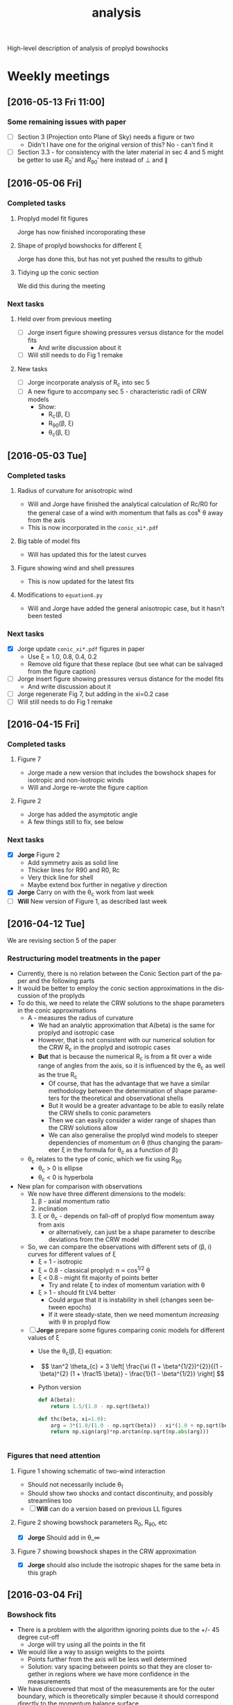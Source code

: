 #+property: board-name    Proplyd bowshocks
#+property: board-id      52091a8e59aa475c0d005603
#+property: DONE nil
#+property: TODO 52091a902f8f2d7c7e009182
High-level description of analysis of proplyd bowshocks

* Weekly meetings


** [2016-05-13 Fri 11:00]

*** Some remaining issues with paper
+ [ ] Section 3 (Projection onto Plane of Sky) needs a figure or two
  + Didn't I have one for the original version of this? No - can't find it
+ [ ] Section 3.3 - for consistency with the later material in sec 4 and 5 might be getter to use \(R_{0}'\) and \(R_{90}'\) here instead of \perp and \parallel

** [2016-05-06 Fri]

*** Completed tasks

**** Proplyd model fit figures
Jorge has now finished incoroporating these

**** Shape of proplyd bowshocks for different \xi
Jorge has done this, but has not yet pushed the results to github

**** Tidying up the conic section
We did this during the meeting

*** Next tasks

**** Held over from previous meeting
+ [ ] Jorge insert figure showing pressures versus distance for the model fits
  + And write discussion about it
+ [ ] Will still needs to do Fig 1 remake
**** New tasks 
+ [ ] Jorge incorporate analysis of R_c into sec 5
+ [ ] A new figure to accompany sec 5 - characteristic radii of CRW models
  + Show:
    + R_c(\beta, \xi)
    + R_90(\beta, \xi)
    + \theta_c(\beta, \xi)

** [2016-05-03 Tue]

*** Completed tasks

**** Radius of curvature for anisotropic wind
+ Will and Jorge have finished the analytical calculation of Rc/R0 for the general case of a wind with momentum that falls as cos^k \theta away from the axis
+ This is now incorporated in the =conic_xi*.pdf=


**** Big table of model fits
+ Will has updated this for the latest curves

**** Figure showing wind and shell pressures
+ This is now updated for the latest fits

**** Modifications to =equation6.py= 
+ Will and Jorge have added the general anisotropic case, but it hasn't been tested

*** Next tasks
+ [X] Jorge update =conic_xi*.pdf= figures in paper
  + Use \xi = 1.0, 0.8, 0.4, 0.2
  + Remove old figure that these replace (but see what can be salvaged from the figure caption)
+ [ ] Jorge insert figure showing pressures versus distance for the model fits
  + And write discussion about it
+ [-] Jorge regenerate Fig 7, but adding in the xi=0.2 case
+ [ ] Will still needs to do Fig 1 remake

** [2016-04-15 Fri]

*** Completed tasks

**** Figure 7
+ Jorge made a new version that includes the bowshock shapes for isotropic and non-isotropic winds
+ Will and Jorge re-wrote the figure caption

**** Figure 2
+ Jorge has added the asymptotic angle
+ A few things still to fix, see below

*** Next tasks

+ [X] *Jorge* Figure 2
  + Add symmetry axis as solid line
  + Thicker lines for R90 and R0, Rc
  + Very thick line for shell
  + Maybe extend box further in negative /y/ direction
+ [X] *Jorge*  Carry on with the \theta_c work from last week
+ [ ] *Will* New version of Figure 1, as described last week


** [2016-04-12 Tue]
We are revising section 5 of the paper
*** Restructuring model treatments in the paper
+ Currently, there is no relation between the Conic Section part of the paper and the following parts
+ It would be better to employ the conic section approximations in the discussion of the proplyds
+ To do this, we need to relate the CRW solutions to the shape parameters in the conic approximations
  + A - measures the radius of curvature
    + We had an analytic approximation that A(beta) is the same for proplyd and isotropic case
    + However, that is not consistent with our numerical solution for the CRW R_c in the proplyd and isotropic cases
    + *But* that is because the numerical R_c is from a fit over a wide range of angles from the axis, so it is influenced by the \theta_c as well as the true R_c
      + Of course, that has the advantage that we have a similar methodology between the determination of shape parameters for the theoretical and observational shells
      + But it would be a greater advantage to be able to easily relate the CRW shells to conic parameters
      + Then we can easily consider a wider range of shapes than the CRW solutions allow
      + We can also generalise the proplyd wind models to steeper dependencies of momentum on \theta (thus changing the parameter \xi in the formula for \theta_c as a function of \beta)
  + \theta_c relates to the type of conic, which we fix using R_90
    + \theta_c > 0 is ellipse
    + \theta_c < 0 is hyperbola
+ New plan for comparison with observations
  + We now have three different dimensions to the models:
    1. \beta - axial momentum ratio
    2. inclination
    3. \xi or \theta_c - depends on fall-off of proplyd flow momentum away from axis
       - or alternatively, can just be a shape parameter to describe deviations from the CRW model
  + So, we can compare the observations with different sets of (\beta, i) curves for different values of \xi
    + \xi = 1 - isotropic
    + \xi = 0.8 - classical proplyd: n \propto cos^{1/2} \theta
    + \xi < 0.8 - might fit majority of points better
      + Try and relate \xi to index of momentum variation with \theta
    + \xi > 1 - should fit LV4 better
      + Could argue that it is instability in shell (changes seen between epochs)
      + If it were steady-state, then we need momentum /increasing/ with \theta in proplyd flow
  + [ ] *Jorge* prepare some figures comparing conic models for different values of \xi
    + Use the \theta_c(\beta, \xi) equation:
    + \[ \tan^2 \theta_{c} = 3 \left[ \frac{\xi (1 + \beta^{1/2})^{2}}{(1 - \beta)^{2} (1 + \frac15 \beta)}  - \frac{1}{1 - \beta^{1/2}} \right] \]
    + Python version
      #+BEGIN_SRC python
        def A(beta):
            return 1.5/(1.0 - np.sqrt(beta))

        def thc(beta, xi=1.0):
            arg = 3*(1.0/(1.0 - np.sqrt(beta)) - xi*(1.0 + np.sqrt(beta))**2/(1.0 - xi*beta)**2/(1 + 0.2*xi*beta))
            return np.sign(arg)*np.arctan(np.sqrt(np.abs(arg)))


      #+END_SRC
*** Figures that need attention
**** Figure 1 showing schematic of two-wind interaction
+ Should not necessarily include \theta_1
+ Should show two shocks and contact discontinuity, and possibly streamlines too
+ [ ] *Will* can do a version based on previous LL figures
**** Figure 2 showing bowshock parameters R_0, R_90, etc
+ [X] *Jorge* Should add in \theta_\infty

**** Figure 7 showing bowshock shapes in the CRW approximation
+ [X] *Jorge* should also include the isotropic shapes for the same beta in this graph
** [2016-03-04 Fri]

*** Bowshock fits
+ There is a problem with the algorithm ignoring points due to the +/- 45 degree cut-off
  + Jorge will try using all the points in the fit
+ We would like a way to assign weights to the points
  + Points further from the axis will be less well determined
  + Solution: vary spacing between points so that they are closer together in regions where we have more confidence in the measurements
+ We have discovered that most of the measurements are for the outer boundary, which is theoretically simpler because it should correspond directly to the momentum balance surface
+ Will has found better images, which are astrometrically aligned
  + This allows us to see which shocks are stationary and which are moving
  + LV1 shock is clearly non-stationary (but we are not using it anyway)
  + LV2b is stationary with respect to the proplyd, but the proplyd is moving!
  + LV4 seems to have sharpened up, especially in the wings, and the ings have opened slightly.  But it seems stable on the axis
+ There is a new image from 2015, which we should look at
  + Will needs to do the drizzling and astrometric alignment
+ Jorge should stop working on the fits until all the images are sorted out
+ Jorge will revise the entire article to check which sections still need more attention

* Empirical material to include in Paper 1

** TODO New method of measuring the uncertainty in the bow shock R_0 and R_c measurements  
+ Do further fits, but each time removing one point from the points that are fitted
  + Remove each point in turn
  + Or perhaps take random samples of 50% of the points, which might be better if there are a lot of points
+ This will give an envelope in (R_0/D, R_c/R_0) space
+ We could then show that directly, or fit an ellipse to the convex hull, or something ...
** Notes on individual shocks

*** LV3 
+ Very thin shell
+ Very faint in [O III]
+ NE portion of bow is measured in continuum image since it is not visible in [O III]
*** LV2
+ Shell is very thick
+ Comprises overlapping filaments
+ I have taken the outermost envelope for the shape
+ The innermost two filaments, including one that bridges towards the LV2b shell, both seem to be moving S towards the main shell
+ There is a microjet pointing to the SE, but that does not seem to be interacting with the other features
*** LV2b
+ Some evidence that both proplyd and shock are moving south at about 10 km/s (1 pixel in 10 years)
+ But shell is stationary in frame of proplyd
+ The one I measure is the inner front-facing shell,
+ But there is also a partial shell outside that, which seems to be the extension of some of the LV2 filaments, and at least part of this has a proper motion towards the NW
+ Finally, there is a thick clumpy shell between the flanks of LV2 and LV2b
*** LV1 and LV1b
+ Shells are complex and clearly moving so we do not include them
*** LV4 
+ Some evidence in change in morphology between epochs
+ *But* it can partially be explained by the wider filter of the ACS letting in more continuum, which causes the shell to be contaminated with PSF from th1C
+ Also, there may be a faint fast-moving feature crossing LV4, possibly related to the other shocks crossing around LV5
*** 177-341
+ SW side is possibly affected by neighbouring 173-341
+ Faint moving features are crossing the position of proplyd, but don't affect main shell
*** 180-331
+ Very asymmetric shock
+ May be binary Proplyd
  + Double-lobed structure in [O III], but looks smoother in lower ionization lines
  + Some evidence from F850LP image, which shows continuum excess (due to star?) in only one of the two lobes
+ Shock may continue to SE
  + But it is has high proper-motion feature superimposed so it is hard to say


** New aligned images
+ In =Dropbox/JorgeBowshocks/HST=
+ =fr505n-5007-align-rob_drz_sci.fits=
  + ACS ramp filter
+ =f502n-allpc-align-rob_drz_sci.fits=
  + WFPC2 PC mosaic
** Jorge's question [2016-02-12 Fri]
Relayed by Jane via Skype
#+BEGIN_QUOTE
Las leyendas de las figuras de los ajustes de los proplyds no coinciden con la información de la tabla que llené para el artículo. La cual según recuerdo, fueron las mediciones más actualizadas que hicimos. Revisando el archivo de donde saqué las mediciones, hay otras tablas donde sí coinciden los datos de la tabla con las leyendas de las figuras y no recuerdo bien cómo obtuvimos las últimas mediciones
#+END_QUOTE

* Bowshock shapes
:PROPERTIES:
:orgtrello-id: 52091ab8c54dfb63510021f0
:END:

+ Purely empirical analysis of the shapes gives three fundamental parameters:
  + Projected distance: \(D'\)
  + Projected stand-off radius: \(R_0'\)
  + Projected radius of curvature: \(R_{\mathrm{c}}'\)
+ For a given model of the two winds (e.g., inner proplyd + outer isotropic), then we theoretically calculate \((R_0' / D', R_{\mathrm{c}}' / R_0') \) as a function of \(\beta, i\) where \(\beta\) is the wind-wind momentum flux ratio and \(i\) is the inclination. 

* Wind-wind proplyd models
:PROPERTIES:
:orgtrello-id: 52091abaa4cb978f7300333b
:END: 
+ We can estimate \((\beta, i)\) independently from known data about the proplyd and the wind.
+ \[
  \beta = \frac{\dot{M}_{\mathrm{eff}} V_{\mathrm{p}}} {\dot{M}_{\mathrm{w}} V_{\mathrm{w}}}
  \]
+ Effective proplyd mass-loss rate: \( \dot{M}_{\mathrm{eff}}\ = 4\pi r_0^2 n_0 m c_0 \)
+ We also have ionization balance
+ \[
  \frac{S_{\star}}{4 \pi D^2} = \alpha_{\mathrm{B}} n_0^2 \omega r_0
  \]
+ This implies that \(\dot{M}_{\mathrm{eff}} \propto r_0^{3/2} D^{-1}\) and \(\beta\) will go the same way, since the terminal velocity of the proplyd wind is not expected to vary much.
+ Alternatively, we could use the measured values of \(r_0\) and \(n_0\).  



** Distribution of proplyd sizes
:PROPERTIES:
:ID:       8C1F7790-DD52-48CF-9086-7E96163F19DE
:END:
+ I am measuring sizes for the Ricci (2008) sample with D' < 60 arcsec

*** Mis-classified objects
+ 168-235 :: high proper motion so clearly a jet knot
+ 187-314 :: has a star but no sign of proplyd: possibly has a jet knot or a binary companion
+ 160-253 :: from the proper motion looks like a complex jet knot that is going past a star
*** Objects with no obvious proplyd-morphology in H\alpha
+ 166-406 :: looks like proplyd from PC [O I] and [S II] images
  + present in Ricci catalog
+ 174-400 :: exactly the same as 166-406
  + *absent* from Ricci catalog
  + these two may be neutral proplyds


*** Obvious proplyds missing from Ricci catalog
+ 170-400 :: circular bright rim with dark disk inside
  + right on top of one of the HH529 shocks, which is why it might have been missed
+ 168-404 :: elliptical bright object - clearly not a point source - with bright star inside
+ 182-316 :: small proplyd with faint but well-defined tail
+ 181-401 :: a very faint tail, but definitely there
+ 153-321 :: looks most convincing in the Bally image
+ 171-334 :: has a bright star that makes the proplyd very hard to see.  Only obvious in [O III] PC images, where it is clearly extended
+ 
*** Shadow disks in the inner arcminute
+ 165-254 :: almost edge-on disk with reflection nebula
+ 167-231 :: circular disk with central star and the faintest of bright rims
  + I include this in the radius samples, but not the other two
+ 183-405 :: nice elliptical disk with star in middle
** TODO Variation in stellar wind
:PROPERTIES:
:orgtrello-id: 52091abb39ecbefd21004f7d
:END:
+ th1C is thought to be an oblique magnetic rotator
  + Stahl 1996 http://adsabs.harvard.edu/abs/1996A%26A...312..539S
  + period 15 days
  + angle \beta between magnetic axis and rotation axis \approx 45 deg
  + inclination i of rotation axis to line-of-sight \approx 45 deg
+ Papers on models of the wind
  + ud-Doula 2013 http://adsabs.harvard.edu/abs/2013MNRAS.428.2723U
+ Variation with latitude of \dot{M} and V_{\infty}
  + Do the papers give any information on this?
  + If not, we need to write to ud-Douls
+ Calculate relevant timescale for interaction of wind with proplyd:
  + t ~ R_{c} / V_{\infty}
  + Any shorter-scale variations in the wind will not affect the bowshocks
  + => average over orbital period will reduce the effects of variation with latitude of the wind parameters
  + We need to quantify this






** Analysis of external pressures 2016
+ Using the results from the conic section fits, we have \beta and i for each proplyd, assuming a value for \xi
  + Actually we have a range of possibilities because of the uncertainties in the fits
+ We can therefore find R0/D and D
+ And using the observed n_0 of the proplyd, we can estimate the stagnation pressure in the shell
+ We can plot this against distance and compare with what is expected for a simple stellar wind
*** Calculation of stagnation pressure
+ Pre-shock density in proplyd flow:
  + \( n = n_{0} (R_{0} / r_{0})^{-2} M^{-1} \)
+ Ram pressure at shell
  + \(P = n m M^{2} c_{s}^{2} = n_{0} m c_{s}^{2} M (R_{0} / r_{0})^{-2} \)
  + m = 1.3 m_{p} = 1.3 1.67262158e-24 g
  + c_s = 11 km/s
    + m c_s^2 = 2 k T
    + c_s = sqrt(2 k T / m) = 11.27 sqrt(T_4) km/s
  + Suppose M = 3
+ Stellar wind ram pressure
  + P = Mdot Vw / 4 pi D**2
  + Mdot = 3.5e-7 Msun/yr = 2.206e19 g/s
  + Vw = 1200 km/s = 1.2e8 cm/s
  + Scale of D is arcsec = 440 au = 6.582e15 cm

*** Measurements \xi = 0.8, 0.4, and 1.0 
:PROPERTIES:
:TABLE_EXPORT_FILE: wind-fits.tab
:TABLE_EXPORT_FORMAT: orgtbl-to-tsv
:END:

+ All lengths are in arc seconds
  + r0 is the ionization front radius
+ N6 is i-front density in units of 1e6 pcc
  + We divide the HA98 values by 2
+ Comparison of ionizing fluxes
  + F(photo) is flux required to balance the photoevapration flow
    + F = n c  + 0.12 r0 alpha n*2
  + F(star) is ionizing flux from star at that distance
    + F = (1 - f_d) Q_H / 4 pi D^2
    + Q_H = 1e49 / s
    + f_d is fraction absorbed by dust (assumed 0.5)
| Source  |  xi |    r0 |   N6 |    D' | R0'/D' | Rc'/R0' |      \beta | *  |  i |  R0/D |     D |   R0 | R0/r0 |  P(in) | P(wind) | P(in)/P(wind) | F(photo) | F(star) | F(ph)/F(*) |
|---------+-----+-------+------+-------+--------+---------+--------+----+----+-------+-------+------+-------+--------+---------+---------------+----------+---------+------------|
| LV2     | 0.8 | 0.120 | 2.53 |  7.83 |   0.25 |     1.3 |  0.002 |    | 70 |  0.04 | 22.89 | 0.92 |  7.67 | 3.4e-7 |  9.3e-9 |         36.56 |  1.61e14 | 1.75e13 |       9.20 |
| LV2     | 0.8 | 0.120 | 2.53 |  7.83 |   0.25 |     1.5 |   0.01 |    | 55 |  0.09 | 13.65 | 1.23 | 10.25 | 1.9e-7 |  2.6e-8 |          7.31 |  1.61e14 | 4.93e13 |       3.27 |
| LV2     | 0.4 | 0.120 | 2.53 |  7.83 |   0.25 |     1.2 |   0.02 |    | 55 |  0.12 | 13.65 | 1.64 | 13.67 | 1.1e-7 |  2.6e-8 |          4.23 |  1.61e14 | 4.93e13 |       3.27 |
| LV2     | 0.4 | 0.120 | 2.53 |  7.83 |   0.25 |    1.25 |  0.035 | *  | 45 |  0.15 | 11.07 | 1.66 | 13.83 | 1.0e-7 |  4.0e-8 |          2.50 |  1.61e14 | 7.49e13 |       2.15 |
| LV2     | 0.4 | 0.120 | 2.53 |  7.83 |   0.25 |     1.5 |   0.05 | *  | 35 |  0.18 |  9.56 | 1.72 | 14.33 | 9.7e-8 |  5.3e-8 |          1.83 |  1.61e14 | 1.00e14 |       1.61 |
| LV2     | 0.2 | 0.120 | 2.53 |  7.83 |   0.25 |     1.5 |   0.07 | ** | 25 |  0.22 |  8.64 | 1.90 | 15.83 | 8.0e-8 |  6.5e-8 |          1.23 |  1.61e14 | 1.23e14 |       1.31 |
| LV2     | 0.1 | 0.120 | 2.53 |  7.83 |   0.25 |     1.5 |    0.1 | ** |  0 |  0.23 |  7.83 | 1.80 | 15.00 | 8.9e-8 |  7.9e-8 |          1.13 |  1.61e14 | 1.50e14 |       1.07 |
|---------+-----+-------+------+-------+--------+---------+--------+----+----+-------+-------+------+-------+--------+---------+---------------+----------+---------+------------|
| LV2b    | 1.0 | 0.038 | 4.13 |  7.01 |  0.095 |     2.0 |  0.002 | *  | 50 |  0.04 | 10.91 | 0.44 | 11.58 | 2.4e-7 |  4.1e-8 |          5.85 |  1.38e14 | 7.72e13 |       1.79 |
| LV2b    | 0.8 | 0.038 | 4.13 |  7.01 |  0.095 |     1.4 |  0.002 | *  | 50 |  0.04 | 10.91 | 0.44 | 11.58 | 2.4e-7 |  4.1e-8 |          5.85 |  1.38e14 | 7.72e13 |       1.79 |
| LV2b    | 0.8 | 0.038 | 4.13 |  7.01 |  0.095 |    1.55 |  0.005 | ** | 40 | 0.065 |  9.15 | 0.59 | 15.53 | 1.4e-7 |  5.8e-8 |          2.41 |  1.38e14 | 1.10e14 |       1.25 |
| LV2b    | 0.8 | 0.038 | 4.13 |  7.01 |  0.095 |     1.7 |   0.01 | ** | 15 |  0.09 |  7.26 | 0.65 | 17.11 | 1.1e-7 |  9.2e-8 |          1.20 |  1.38e14 | 1.74e14 |       0.79 |
|---------+-----+-------+------+-------+--------+---------+--------+----+----+-------+-------+------+-------+--------+---------+---------------+----------+---------+------------|
| LV3     | 0.8 | 0.076 | 3.11 |  6.91 |   0.33 |     1.7 |   0.02 | *  | 55 |  0.12 | 12.05 | 1.45 | 19.08 | 6.7e-8 |  3.3e-8 |          2.03 |  1.54e14 | 6.32e13 |       2.44 |
| LV3     | 0.8 | 0.076 | 3.11 |  6.91 |   0.33 |     2.0 |   0.05 | ** | 40 |  0.18 |  9.02 | 1.62 | 21.32 | 5.4e-8 |  6.0e-8 |          0.90 |  1.54e14 | 1.13e14 |       1.36 |
| LV3     | 0.6 | 0.076 | 3.11 |  6.91 |   0.33 |     1.7 |    0.1 | ** | 30 |  0.23 |  7.98 | 1.84 | 24.21 | 4.2e-8 |  7.6e-8 |          0.55 |  1.54e14 | 1.44e14 |       1.07 |
|---------+-----+-------+------+-------+--------+---------+--------+----+----+-------+-------+------+-------+--------+---------+---------------+----------+---------+------------|
| LV4     | 0.8 | 0.053 | 4.13 |  6.05 |  0.185 |     2.0 |   0.05 | ** | 10 |  0.18 |  6.14 | 1.11 | 20.94 | 7.4e-8 |  1.3e-7 |          0.57 |  1.90e14 | 2.44e14 |       0.78 |
| LV4     | 1.0 | 0.053 | 4.13 |  6.05 |  0.185 |     2.0 |   0.05 | ** | 10 |  0.18 |  6.14 | 1.11 | 20.94 | 7.4e-8 |  1.3e-7 |          0.57 |  1.90e14 | 2.44e14 |       0.78 |
| LV4     | 1.0 | 0.053 | 4.13 |  6.05 |  0.185 |    2.15 |   0.02 | ** | 35 |  0.12 |  7.39 | 0.89 | 16.79 | 1.2e-7 |  8.9e-8 |          1.35 |  1.90e14 | 1.68e14 |       1.13 |
| LV4     | 1.0 | 0.053 | 4.13 |  6.05 |  0.185 |    2.25 |   0.01 | *  | 45 |  0.09 |  8.56 | 0.77 | 14.53 | 1.5e-7 |  6.6e-8 |          2.27 |  1.90e14 | 1.25e14 |       1.52 |
| LV4     | 1.0 | 0.053 | 4.13 |  6.05 |  0.185 |     2.3 |  0.005 | *  | 50 | 0.065 |  9.41 | 0.61 | 11.51 | 2.5e-7 |  5.5e-8 |          4.55 |  1.90e14 | 1.04e14 |       1.83 |
| LV4     | 1.0 | 0.053 | 4.13 |  6.05 |  0.185 |     2.5 | 0.0005 |    | 70 | 0.025 | 17.69 | 0.44 |  8.30 | 4.7e-7 |  1.6e-8 |         29.38 |  1.90e14 | 2.93e13 |       6.48 |
|---------+-----+-------+------+-------+--------+---------+--------+----+----+-------+-------+------+-------+--------+---------+---------------+----------+---------+------------|
| LV5     | 0.8 | 0.096 | 2.33 |  9.42 |   0.22 |     1.5 |   0.01 |    | 55 |  0.09 | 16.42 | 1.48 | 15.42 | 7.7e-8 |  1.8e-8 |          4.28 |  1.10e14 | 3.41e13 |       3.23 |
| LV5     | 0.8 | 0.096 | 2.33 |  9.42 |   0.22 |    1.75 |   0.02 | *  | 42 |  0.12 | 12.68 | 1.52 | 15.83 | 7.3e-8 |  3.0e-8 |          2.43 |  1.10e14 | 5.71e13 |       1.93 |
| LV5     | 0.4 | 0.096 | 2.33 |  9.42 |   0.22 |     1.6 |   0.05 | ** | 25 |  0.18 | 10.39 | 1.87 | 19.48 | 4.8e-8 |  4.5e-8 |          1.07 |  1.10e14 | 8.51e13 |       1.29 |
| LV5     | 0.2 | 0.096 | 2.33 |  9.42 |   0.22 |     1.6 |   0.06 | ** | 15 |  0.20 |  9.75 | 1.95 | 20.31 | 4.5e-8 |  5.1e-8 |          0.88 |  1.10e14 | 9.66e13 |       1.14 |
|---------+-----+-------+------+-------+--------+---------+--------+----+----+-------+-------+------+-------+--------+---------+---------------+----------+---------+------------|
| 168-328 | 0.8 | 0.043 | 4.00 |  6.64 |  0.155 |     1.4 |  0.002 |    | 65 |  0.04 | 15.71 | 0.63 | 14.65 | 1.5e-7 |  2.0e-8 |          7.50 |  1.46e14 | 3.72e13 |       3.92 |
| 168-328 | 0.8 | 0.043 | 4.00 |  6.64 |  0.155 |     1.5 |  0.005 | *  | 55 | 0.065 | 11.58 | 0.75 | 17.44 | 1.0e-7 |  3.6e-8 |          2.78 |  1.46e14 | 6.85e13 |       2.13 |
| 168-328 | 0.4 | 0.043 | 4.00 |  6.64 |  0.155 |     1.2 |  0.015 | *  | 50 |  0.11 | 10.33 | 1.14 | 26.51 | 4.5e-8 |  4.6e-8 |          0.98 |  1.46e14 | 8.61e13 |       1.70 |
| 168-328 | 0.6 | 0.043 | 4.00 |  6.64 |  0.155 |     1.4 |  0.015 | ** | 35 |  0.11 |  8.11 | 0.89 | 20.70 | 7.4e-8 |  7.4e-8 |          1.00 |  1.46e14 | 1.40e14 |       1.04 |
| 168-328 | 0.4 | 0.043 | 4.00 |  6.64 |  0.155 |     1.5 |   0.02 | ** | 30 |  0.12 |  7.67 | 0.92 | 21.40 | 6.9e-8 |  8.3e-8 |          0.83 |  1.46e14 | 1.56e14 |       0.94 |
|---------+-----+-------+------+-------+--------+---------+--------+----+----+-------+-------+------+-------+--------+---------+---------------+----------+---------+------------|
| 169-338 | 0.8 | 0.043 | 1.40 | 16.47 |   0.06 |     1.3 | 0.0005 | *  | 60 | 0.025 | 32.94 | 0.82 | 19.07 | 3.0e-8 |  4.5e-9 |          6.67 |  1.88e13 | 8.46e12 |       2.22 |
| 169-338 | 0.8 | 0.043 | 1.40 | 16.47 |   0.06 |    1.45 |  0.001 | ** | 50 |  0.03 | 25.62 | 0.77 | 17.91 | 3.4e-8 |  7.4e-9 |          4.59 |  1.88e13 | 1.40e13 |       1.34 |
| 169-338 | 0.8 | 0.043 | 1.40 | 16.47 |   0.06 |    1.55 |  0.002 | ** | 35 |  0.04 | 20.11 | 0.80 | 18.60 | 3.2e-8 |  1.2e-8 |          2.67 |  1.88e13 | 2.27e13 |       0.83 |
| 169-338 | 0.8 | 0.043 | 1.40 | 16.47 |   0.06 |     1.6 |  0.004 |    |  0 |  0.06 | 16.47 | 0.99 | 23.02 | 2.1e-8 |  1.8e-8 |          1.17 |  1.88e13 | 3.39e13 |       0.55 |
|---------+-----+-------+------+-------+--------+---------+--------+----+----+-------+-------+------+-------+--------+---------+---------------+----------+---------+------------|
| 177-341 | 0.8 | 0.310 | 0.41 | 25.84 |   0.14 |     1.2 | 0.0005 |    | 75 | 0.025 | 99.84 | 2.50 |  8.06 | 5.0e-8 | 4.9e-10 |        102.04 |  1.12e13 | 9.21e11 |      12.16 |
| 177-341 | 0.8 | 0.310 | 0.41 | 25.84 |   0.14 |     1.3 |  0.001 |    | 70 |  0.03 | 75.55 | 2.27 |  7.32 | 6.0e-8 | 8.5e-10 |         70.59 |  1.12e13 | 1.61e12 |       6.96 |
| 177-341 | 0.6 | 0.310 | 0.41 | 25.84 |   0.14 |     1.2 |  0.005 | *  | 54 | 0.065 | 43.96 | 2.86 |  9.23 | 3.8e-8 |  2.5e-9 |         15.20 |  1.12e13 | 4.75e12 |       2.36 |
| 177-341 | 0.4 | 0.310 | 0.41 | 25.84 |   0.14 |    1.25 |   0.01 | *  | 45 |  0.08 | 36.54 | 2.92 |  9.42 | 3.6e-8 |  3.6e-9 |         10.00 |  1.12e13 | 6.88e12 |       1.63 |
| 177-341 | 0.2 | 0.310 | 0.41 | 25.84 |   0.14 |    1.25 |  0.015 | ** | 35 |  0.11 | 31.54 | 3.47 | 11.19 | 2.6e-8 |  4.9e-9 |          5.31 |  1.12e13 | 9.23e12 |       1.21 |
| 177-341 | 0.1 | 0.310 | 0.41 | 25.84 |   0.14 |    1.25 |   0.02 | ** | 25 |  0.12 | 28.51 | 3.42 | 11.03 | 2.7e-8 |  6.0e-9 |          4.50 |  1.12e13 | 1.13e13 |       0.99 |
|---------+-----+-------+------+-------+--------+---------+--------+----+----+-------+-------+------+-------+--------+---------+---------------+----------+---------+------------|
| 180-331 | 0.4 | 0.185 | 0.48 | 25.12 |   0.06 |     1.3 |  0.002 | ** | 30 |  0.04 | 29.01 | 1.16 |  6.27 | 9.6e-8 |  5.8e-9 |         16.55 |  9.28e12 | 1.09e13 |       0.85 |
| 180-331 | 0.4 | 0.185 | 0.48 | 25.12 |   0.07 |     1.3 |  0.003 | ** | 30 |  0.05 | 29.01 | 1.45 |  7.84 | 6.2e-8 |  5.8e-9 |         10.69 |  9.28e12 | 1.09e13 |       0.85 |
| 180-331 | 0.4 | 0.185 | 0.48 | 25.12 |   0.07 |     1.2 |  0.003 | ** | 45 |  0.05 | 35.53 | 1.78 |  9.62 | 4.1e-8 |  3.9e-9 |         10.51 |  9.28e12 | 7.27e12 |       1.28 |
| 180-331 | 0.8 | 0.185 | 0.48 | 25.12 |   0.05 |     1.3 | 0.0005 | *  | 55 | 0.025 | 43.80 | 1.10 |  5.95 | 1.1e-7 |  2.5e-9 |         44.00 |  9.28e12 | 4.79e12 |       1.94 |
| 180-331 | 0.8 | 0.185 | 0.48 | 25.12 |  0.075 |     1.3 | 0.0005 |    | 65 | 0.025 | 59.44 | 1.49 |  8.05 | 5.8e-8 |  1.4e-9 |         41.43 |  9.28e12 | 2.60e12 |       3.57 |
#+TBLFM: $12=$5/cos($10);f2::$13=$-1 $-2; f2::$14=$-1/$3;f2::$15=1e6 $4 1.3 $mp (11 $km)**2 3 / $-1**2; s2::$16=2.206e19 1.2e8 / 4 $pi ($12 6.582e15)**2; s2::$17=$-2/$-1;f2::$18=1e6 $4 11 $km + 0.12 $3 440 $au 2.6e-13 (1e6 $4)**2; s3::$19=0.5 1e49 / 4 $pi ($12 440 $au)**2; s3::$20=$-2/$-1; f2


| Source  |   N6 |   N6 |
|---------+------+------|
| LV2     |  1.9 | 2.53 |
| LV2     |  1.9 | 2.53 |
| LV2     |  1.9 | 2.53 |
| LV2     |  1.9 | 2.53 |
| LV2     |  1.9 | 2.53 |
| LV2     |  1.9 | 2.53 |
|---------+------+------|
| LV2b    |  3.1 | 4.13 |
| LV2b    |  3.1 | 4.13 |
| LV2b    |  3.1 | 4.13 |
| LV2b    |  3.1 | 4.13 |
|---------+------+------|
| LV3     | 2.33 | 3.11 |
| LV3     | 2.33 | 3.11 |
| LV3     | 2.33 | 3.11 |
|---------+------+------|
| LV4     |  3.1 | 4.13 |
| LV4     |  3.1 | 4.13 |
| LV4     |  3.1 | 4.13 |
| LV4     |  3.1 | 4.13 |
| LV4     |  3.1 | 4.13 |
|---------+------+------|
| LV5     | 1.75 | 2.33 |
| LV5     | 1.75 | 2.33 |
| LV5     | 1.75 | 2.33 |
|---------+------+------|
| 168-328 |  3.0 | 4.00 |
| 168-328 |  3.0 | 4.00 |
| 168-328 |  3.0 | 4.00 |
| 168-328 |  3.0 | 4.00 |
|---------+------+------|
| 169-338 | 1.05 | 1.40 |
| 169-338 | 1.05 | 1.40 |
| 169-338 | 1.05 | 1.40 |
| 169-338 | 1.05 | 1.40 |
|---------+------+------|
| 177-341 | 0.31 | 0.41 |
| 177-341 | 0.31 | 0.41 |
| 177-341 | 0.31 | 0.41 |
| 177-341 | 0.31 | 0.41 |
|---------+------+------|
| 180-331 | 0.36 | 0.48 |
| 180-331 | 0.36 | 0.48 |
| 180-331 | 0.36 | 0.48 |
| 180-331 | 0.36 | 0.48 |
| 180-331 | 0.36 | 0.48 |
#+TBLFM: $3=(4/3) $-1 ; f2


*** Plots of the above table
+ The table is written to [[file:wind-fits.tab]]
+ The plots are done in [[file:~/Work/Bowshocks/Jorge/bowshock-shape/proplyd-wind-figs/plot-wind-fits.py][proplyd-wind-figs/plot-wind-fits.py]]


** New table of relevant proplyds
:PROPERTIES:
:orgtrello-id: 52091abc9e9ef89a200058c5
:END:

+ From GAH 2002
  + \(V_{\mathrm{w}} = 1200~\mathrm{km\ s^{-1}}\)
  + \(\dot{M}_{\mathrm{w}} = 3.5 \times 10^{-7} M_{\odot}\ \mathrm{yr^{-1}} \)
+ which means that \(\beta\) is 
  + 4 $pi (1e14 $r14)**2 1e6 $N6 1.3 $mp (13.0 $km) (3.0 13.0 $km) / (3.5e-7 $Msun / $yr) (1200 $km)

| ! |        |       ID |     d |  r14 |  dr | dalph | dal | inc | dinc |  D17 |    N6 |  tau | beta            |   r_as |
|---+--------+----------+-------+------+-----+-------+-----+-----+------+------+-------+------+-----------------+-------|
| * | SC3    |  163-323 |  2.14 |  2.2 | 0.6 |     0 |  19 |  45 |   45 | 0.21 | 14.30 | 0.60 | 0.036 +/- 0.020 | 0.033 |
| * | LV4    |  161-324 |  6.05 |  3.5 | 0.3 |     7 |   6 |  45 |   15 | 0.59 |  6.21 | 0.48 | 0.040 +/- 0.007 | 0.053 |
| * | LV1b   | 168-326W |  6.34 |      |     |       |     |     |      |      |       |      | 0.000           | 0.000 |
| * | LV1    | 168-326E |  6.60 |  6.3 | 0.6 |    12 |  10 |  60 |   15 | 0.52 |  3.52 | 0.50 | 0.073 +/- 0.014 | 0.096 |
| * | *      |  168-328 |  6.64 |  2.8 | 0.3 |     0 |   5 |  30 |   15 | 0.91 |  6.03 | 0.38 | 0.025 +/- 0.005 | 0.043 |
| * | LV3    |  163-317 |  6.91 |  5.0 | 0.6 |     0 |  10 |  45 |   15 | 0.67 |  4.66 | 0.54 | 0.061 +/- 0.015 | 0.076 |
| * | LV2b   |  166-316 |  7.01 |  2.5 | 0.6 |    12 |   7 |  30 |   30 | 0.97 |  6.21 | 0.36 | 0.020 +/- 0.010 | 0.038 |
| * |        |  161-328 |  7.74 |  9.1 | 1.0 |    27 |   5 |  45 |    7 | 0.75 |  0.86 | 0.18 | 0.037 +/- 0.008 | 0.138 |
| * | LV2    |  167-317 |  7.83 |  7.9 | 0.3 |     3 |   1 |  60 |    7 | 0.62 |  3.86 | 0.70 | 0.126 +/- 0.010 | 0.120 |
| * | LV5    |  158-323 |  9.42 |  6.3 | 0.6 |     0 |   5 |  45 |   15 | 0.92 |  3.50 | 0.52 | 0.073 +/- 0.014 | 0.096 |
| * |        |  158-326 |  9.60 | 11.3 | 0.6 |     0 |   6 |  15 |   15 | 2.55 |  1.12 | 0.28 | 0.075 +/- 0.008 | 0.172 |
| * |        |  161-314 | 10.24 |  5.3 | 1.9 |     0 |  60 |  30 |    0 | 4.06 |  1.02 | 0.12 | 0.015 +/- 0.011 | 0.081 |
| * | LV6    |  158-327 | 10.60 | 16.6 | 1.6 |     0 |   5 |  45 |    7 | 1.03 |  0.78 | 0.29 | 0.112 +/- 0.022 | 0.252 |
| * | LV5b   |  157-323 | 10.97 |  2.5 | 0.3 |     0 |   3 |  60 |   15 | 0.87 |  6.07 | 0.34 | 0.020 +/- 0.005 | 0.038 |
| * |        |  171-334 | 14.29 |  4.7 | 0.3 |    35 |   8 |  45 |   45 | 1.39 |  3.49 | 0.41 | 0.040 +/- 0.005 | 0.071 |
| * | HST2   |  170-337 | 16.20 | 12.2 | 1.2 |     0 |  15 |  60 |   60 | 1.29 |  1.19 | 0.33 | 0.093 +/- 0.018 | 0.185 |
| * |        |  176-325 | 16.38 |  6.9 | 1.0 |    10 |   1 |  75 |   15 | 1.17 |  1.59 | 0.29 | 0.040 +/- 0.011 | 0.105 |
| * | *      |  169-338 | 16.47 |  2.8 | 0.3 |     6 |   3 |  75 |   75 | 1.17 |  2.10 | 0.15 | 0.009 +/- 0.002 | 0.043 |
| * |        |  154-324 | 16.63 |  3.2 | 0.3 |    18 |   5 |  45 |   45 | 1.62 |  2.59 | 0.17 | 0.014 +/- 0.003 | 0.049 |
| * |        | 161-307W | 16.85 |      |     |       |     |     |      |      |       |      | 0.000           | 0.000 |
| * |        |  153-321 | 16.97 |  1.2 | 0.3 |     0 |  14 |  45 |   45 | 1.65 |  6.33 | 0.17 | 0.005 +/- 0.002 | 0.018 |
| * |        |  159-338 | 17.20 |  5.0 | 0.3 |     8 |   2 |  75 |   15 | 1.23 |  2.29 | 0.26 | 0.030 +/- 0.004 | 0.076 |
| * | HST 11 |  171-340 | 19.11 | 23.3 | 1.6 |     0 |   4 |  45 |   45 | 1.86 |  0.22 | 0.12 | 0.063 +/- 0.009 | 0.354 |
| * |        |  152-319 | 19.16 | 18.2 | 2.2 |     0 |  13 |  30 |   15 | 2.64 |  0.28 | 0.12 | 0.049 +/- 0.012 | 0.276 |
| * |        |  155-338 | 20.48 | 17.0 | 2.5 |     0 |   2 |  30 |    7 | 2.82 |  0.70 | 0.28 | 0.106 +/- 0.031 | 0.258 |
| * | HST 12 |  173-341 | 22.48 |  4.1 | 0.3 |    12 |   8 |  30 |   30 | 3.09 |  1.72 | 0.19 | 0.015 +/- 0.002 | 0.062 |
| * |        |  159-302 | 22.75 |  4.4 | 0.6 |     0 |  20 |  60 |   60 | 1.81 |  1.30 | 0.13 | 0.013 +/- 0.004 | 0.067 |
| * | *      |  180-331 | 25.12 | 12.2 | 1.2 |    15 |   3 |  60 |    7 | 2.00 |  0.73 | 0.23 | 0.057 +/- 0.011 | 0.185 |
| * | HST 1  |  177-341 | 25.84 | 20.4 | 1.6 |     8 |   2 |  60 |    7 | 2.05 |  0.62 | 0.29 | 0.135 +/- 0.021 | 0.310 |
| * |        |  154-346 | 27.21 |  1.9 | 0.3 |     0 |   1 |  75 |   15 | 1.94 |  5.51 | 0.32 | 0.010 +/- 0.003 | 0.029 |
| * | HST 3  |  159-350 | 28.35 | 20.1 | 1.6 |    18 |   2 |  75 |   15 | 2.02 |  0.65 | 0.30 | 0.137 +/- 0.022 | 0.305 |
| * |        |  160-353 | 30.79 |      |     |       |     |     |      |      |       |      | 0.000           | 0.000 |
|---+--------+----------+-------+------+-----+-------+-----+-----+------+------+-------+------+-----------------+-------|
|   |        |          |       |      |     |       |     |     |      |      |       |      |                 |       |
#+TBLFM: $14=4 $pi (1e14 ($r14 +/- $dr))**2 1e6 $N6 1.3 $mp (13.0 $km) (3.0 13.0 $km) / (3.5e-7 $Msun / $yr) (1200 $km) ; f3::$15=$r14 1e14 / 440 $au ;f3

** Original table from Henney & Arthur (1998)
:PROPERTIES:
:orgtrello-id: 52091abc13ecaa6c2e002faf
:END:

Copied from [[file:~/Dropbox/Proplyds07/Proplyd2005/Sizes/proplyd-sizes.org]]

| ! |       ID |     d |  r14 |  dr | dalph | dal | inc | dinc |  D17 |    N6 |  tau | Omega/4pi         |
|---+----------+-------+------+-----+-------+-----+-----+------+------+-------+------+-------------------|
| * |  163-323 |  2.14 |  2.2 | 0.6 |     0 |  19 |  45 |   45 | 0.21 | 14.30 | 0.60 | 3.7e-5 +/- 3.5e-5 |
| * |  161-324 |  6.05 |  3.5 | 0.3 |     7 |   6 |  45 |   15 | 0.59 |  6.21 | 0.48 | 1.2e-5 +/- 3.7e-6 |
| * | 168-326W |  6.34 |      |     |       |     |     |      |      |       |      | 0.                |
| * | 168-326E |  6.60 |  6.3 | 0.6 |    12 |  10 |  60 |   15 | 0.52 |  3.52 | 0.50 | 4.8e-5 +/- 1.2e-5 |
| * |  168-328 |  6.64 |  2.8 | 0.3 |     0 |   5 |  30 |   15 | 0.91 |  6.03 | 0.38 | 3.1e-6 +/- 1.6e-6 |
| * |  163-317 |  6.91 |  5.0 | 0.6 |     0 |  10 |  45 |   15 | 0.67 |  4.66 | 0.54 | 1.8e-5 +/- 6.5e-6 |
| * |  166-316 |  7.01 |  2.5 | 0.6 |    12 |   7 |  30 |   30 | 0.97 |  6.21 | 0.36 | 2.2e-6 +/- 2.3e-6 |
| * |  161-328 |  7.74 |  9.1 | 1.0 |    27 |   5 |  45 |    7 | 0.75 |  0.86 | 0.18 | 4.8e-5 +/- 1.2e-5 |
| * |  167-317 |  7.83 |  7.9 | 0.3 |     3 |   1 |  60 |    7 | 0.62 |  3.86 | 0.70 | 5.3e-5 +/- 5.5e-6 |
| * |  158-323 |  9.42 |  6.3 | 0.6 |     0 |   5 |  45 |   15 | 0.92 |  3.50 | 0.52 | 1.6e-5 +/- 5.1e-6 |
| * |  158-326 |  9.60 | 11.3 | 0.6 |     0 |   6 |  15 |   15 | 2.55 |  1.12 | 0.28 | 6.5e-6 +/- 6.4e-6 |
| * |  161-314 | 10.24 |  5.3 | 1.9 |     0 |  60 |  30 |    0 | 4.06 |  1.02 | 0.12 | 4.7e-6 +/- 3.4e-6 |
| * |  158-327 | 10.60 | 16.6 | 1.6 |     0 |   5 |  45 |    7 | 1.03 |  0.78 | 0.29 | 8.6e-5 +/- 2.0e-5 |
| * |  157-323 | 10.97 |  2.5 | 0.3 |     0 |   3 |  60 |   15 | 0.87 |  6.07 | 0.34 | 2.7e-6 +/- 7.7e-7 |
| * |  171-334 | 14.29 |  4.7 | 0.3 |    35 |   8 |  45 |   45 | 1.39 |  3.49 | 0.41 | 3.8e-6 +/- 3.0e-6 |
| * |  170-337 | 16.20 | 12.2 | 1.2 |     0 |  15 |  60 |   60 | 1.29 |  1.19 | 0.33 | 3.0e-5 +/- 1.9e-5 |
| * |  176-325 | 16.38 |  6.9 | 1.0 |    10 |   1 |  75 |   15 | 1.17 |  1.59 | 0.29 | 1.2e-5 +/- 3.4e-6 |
| * |  169-338 | 16.47 |  2.8 | 0.3 |     6 |   3 |  75 |   75 | 1.17 |  2.10 | 0.15 | 1.9e-6 +/- 7.7e-7 |
| * |  154-324 | 16.63 |  3.2 | 0.3 |    18 |   5 |  45 |   45 | 1.62 |  2.59 | 0.17 | 1.3e-6 +/- 1.0e-6 |
| * | 161-307W | 16.85 |      |     |       |     |     |      |      |       |      | 0.                |
| * |  153-321 | 16.97 |  1.2 | 0.3 |     0 |  14 |  45 |   45 | 1.65 |  6.33 | 0.17 | 1.7e-7 +/- 1.6e-7 |
| * |  159-338 | 17.20 |  5.0 | 0.3 |     8 |   2 |  75 |   15 | 1.23 |  2.29 | 0.26 | 5.5e-6 +/- 7.7e-7 |
| * |  171-340 | 19.11 | 23.3 | 1.6 |     0 |   4 |  45 |   45 | 1.86 |  0.22 | 0.12 | 5.2e-5 +/- 4.1e-5 |
| * |  152-319 | 19.16 | 18.2 | 2.2 |     0 |  13 |  30 |   15 | 2.64 |  0.28 | 0.12 | 1.6e-5 +/- 8.1e-6 |
| * |  155-338 | 20.48 | 17.0 | 2.5 |     0 |   2 |  30 |    7 | 2.82 |  0.70 | 0.28 | 1.2e-5 +/- 4.4e-6 |
| * |  173-341 | 22.48 |  4.1 | 0.3 |    12 |   8 |  30 |   30 | 3.09 |  1.72 | 0.19 | 5.8e-7 +/- 5.3e-7 |
| * |  159-302 | 22.75 |  4.4 | 0.6 |     0 |  20 |  60 |   60 | 1.81 |  1.30 | 0.13 | 2.0e-6 +/- 1.3e-6 |
| * |  180-331 | 25.12 | 12.2 | 1.2 |    15 |   3 |  60 |    7 | 2.00 |  0.73 | 0.23 | 1.2e-5 +/- 2.6e-6 |
| * |  177-341 | 25.84 | 20.4 | 1.6 |     8 |   2 |  60 |    7 | 2.05 |  0.62 | 0.29 | 3.3e-5 +/- 5.6e-6 |
| * |  154-346 | 27.21 |  1.9 | 0.3 |     0 |   1 |  75 |   15 | 1.94 |  5.51 | 0.32 | 3.2e-7 +/- 1.0e-7 |
| * |  159-350 | 28.35 | 20.1 | 1.6 |    18 |   2 |  75 |   15 | 2.02 |  0.65 | 0.30 | 3.3e-5 +/- 5.7e-6 |
| * |  160-353 | 30.79 |      |     |       |     |     |      |      |       |      | 0.                |
|---+----------+-------+------+-----+-------+-----+-----+------+------+-------+------+-------------------|
|   |          |       |      |     |       |     |     |      |      |       |      | 5.5e-4 +/- 6.6e-5 |
#+TBLFM: $13=1.21 (1.e14 ($r14 +/- $dr))**2 / 4 ($d 440 $au / sin($inc +/- (0.5 $dinc)))**2 ; n2::@34$13=vsum(@I..@II); n2




* Return to theoretical shapes and approximations thereof

** Statistical study of projected shapes
+ Compare with Luis sample results for A' vs q'
+ We already have A' versus q'/q graphs for all conic sections
+ Combine with A(\beta) and q(\beta) curves
+ Use Monte Carlo to generate a cloud of points
+ Distributed in radius according to some law
*** Going from \beta to A and q and \theta
+ For the moment, we will just do the CD - add in the modification for the inner shock later.
+ Jorge's radii.pdf gives most of the formulae
+ For CRW isotropic and proplyd cases:
  + q \equiv R_0/D = \beta^{1/2}/(1 + \beta^{1/2})
  + A \equiv R_c/R_0 = 1.5/(1 - \beta^{1/2})
+ B \equiv R_{90} / R_{0 }depends on type:
  + isotropic:
    + B = 3^{1/2 }(1 + \beta^{1/2}))
    + tan \theta_c = {3 [(1 - \beta^{1/2})^{-1} - (1 + \beta^{1/2})^{2}]}^{1/2}
*** Some general points
+ Mostly, A'/A < 1 and falls with inclination
  + Exceptions are with hyperbolae: for smallish A, A' starts to climb.  Also, A' curves up steeply just before reaching the maximum inclination (but this is unlikely to be seen, since it is over only a small range in i)

** Summary of current results
+ We have the analytic CRW results for both proplyd and isotropic case
+ We have circular fits to both
  + The parameter A describes the radius of curvature: A = R_c/R_0
  + We have a figure showing how this varies with momentum ratio: \beta
    + [[file:~/Work/Bowshocks/Jorge/bowshock-shape/AVSb.pdf][AVSb.pdf]]
    + Created by [[AvsBeta.py]]
  + /But this is contradicted by our work on the small-angle expansion of the CRW and proplyd shapes/
    + Jorge found that the on-axis Rc was identical for proplyd and isotropic cases
    + This can perhaps be reconciled since the R_{c} we measured here is a compromise value, fit to the curve from \theta = 0 \to 45\deg^{}, and is not necessarily equal to the on-axis value. 
+ We have calculated the projection effects on this A \to A\prime
  + /but we don't fully understand them/
** What still needs to be done
*** Understanding the difference between the proplyd and isotropic cases
+ We should compare shapes that have the same value of A
  + 1/A = y0 (e^{-\beta^{d}/b} - c) / (1 - c)
  + => \beta = -{b ln [ (1 - c)/(A y_0) + c]}^{1/d
  + For instance, A = 1.8 corresponds to 
    + Proplyd \beta = 0.02
    + Isotropic \beta = 0.001
*** DONE More approximations to the shell shape
CLOSED: [2014-05-06 Tue 23:11]
+ Circle: this works for \theta < 45\deg 
+ [X] Hyperbola/ellipse: still to do, should work better out to larger angles
  + [X] \theta vs \theta\prime
    + Do this in [[file:~/Work/Bowshocks/Jorge/bowshock-shape/Ellipse%20projection.ipynb][file:~/Work/Bowshocks/Jorge/bowshock-shape/Ellipse projection.ipynb]]
  + [X] R_{c}\prime/R_{0}\prime vs R_{0}\prime/D\prime
    + This is done for the circle \to ellipse \to parabola sequence in [[https://www.evernote.com/shard/s36/sh/821ee470-13aa-467d-9543-41062d406f08/f974d7b44c31e2b9a8f31e8fead6301a][these notes]]
    + [X] We still need to extend this to hyperbolae
      + DONE [2014-05-06 Tue] 

+ [X] R = 1 / cos(a \theta): still to do CANCELLED
  + This can fit the wings by construction since R \to \infty as \theta \to \pi/2a = \theta_{\infty}
  + But it doesn't work so well for \theta = 0 \to 120, which is the most important
  + Can be improved by taking 1 / cos^b(a \theta) with b = 1.4 but it isn't clear that the extra complication is worth it
+ [X] Small angle approximations to the CRW and modified CRW results
  + This should at least give us the radius of curvature on the axis
  + DONE [2014-05-06 Tue] Hand-written version in Evernote
    + And Jorge is writing it up in LaTeX
*** Finite thickness of inner shell
+ Necessary for calculating path length through shell
+ But also may affect the apparent shape of the shell
  + The shell brightness peak at each \theta will not be at the contact discontinuity, but will be offset by some fraction of h
  + Fraction of 0.5 if density is constant across shell, but in general it will vary:
    + On the axis, we know that density increases from shock to CD, so peak will be closer to CD than shock
      + For example, R - 0.3 h
    + For \beta > Mach angle (20\deg for M = 3) then shell flow is supersonic and divergent (probably), so density will /decrease/ from shock to CD, so brightness peak will be closer to the shock
      + For example, R - 0.7 h
  + We also have that h increases as some power of 1/cos\beta
    + Power index between 3 and 4 for the plane CD case
    + Still unknown for the curved CD case

* TODO Measure widths to calculate Mach number
:PROPERTIES:
:orgtrello-id: 52091abd0b1556e1050021a6
:END:

** Empirical measurements
:PROPERTIES:
:orgtrello-id: 52091abd0a34fc67310038e5
:END:
+ Jorge can do this
+ On the symmetry axis
+ Measure h'/R_{0}'
** Theoretical estimation
:PROPERTIES:
:orgtrello-id: 52091abe939d72bc49001c1f
:END:
+ h/R_{0} = k / M^{2} (para M >> 1)
  + Find constant k
  + Find how it is modified for small M
  + See Henney (2002) sec 4.3
+ Need to work out how this varies with inclination
  + h/R_{0} => h'/R_{0}'
** Relationship between projected FWHM, \Delta, and real width, h, for spherical homogeneous shells
:LOGBOOK:
CLOCK: [2013-09-18 Wed 23:39]--[2013-09-18 Wed 23:50] =>  0:11
:END:
+ Assuming the following:
  + spherical shell of outer radius R
  + and thickness H
  + constant emission coefficient, \eta 
+ Find surface brightness as function of projected radius, r
  + S(r) = \eta s(r)
  + s(r) is path length through shell
+ For r > R - H:
  + s_1(r) = 2 sqrt(R^2 - r^2)
+ For r < R - H:
  + s_2(r) = 2 {sqrt(R^2 - r^2) - sqrt[ (R - H)^2 - r^2 ]}
+ Maximum occurs at r = R - H: 
  + s_0 =  2 sqrt(R^2 - (R - H)^2 )= 2 sqrt((R^2 - (R^2 -2 R H + H^2)) = 2 sqrt[ H (2 R - H) ]
+ We can eliminate r in favour of X = R - r => r = R - X
+ {0 < X < H} : s_1(r) = 2 sqrt(R^2 - R^2 + 2R X - X^2) = 2 sqrt(X (2R - X))
+ {X > H} : s_2(r) = 2 sqrt(X (2R - X)) - 2 sqrt( R^2 - 2R H + H^2 - R^2 + 2R X - X^2)
  =  2 sqrt(X (2R - X)) - 2 sqrt( X (2R - X) - H (2R - H) )
+ Write h = H/R , x = X/H 
+ => s_1/s_0 = sqrt[ (X (2R - X) / H (2 R - H) ] = sqrt[ (X/H) (2 - X/R) / (2 - H/R)
+ => s_1/s_0 = sqrt[ x (2 - x h) / (2 - h) ]
+ and s_2/s_0 = sqrt[ x (2 - x h) / (2 - h) ] - sqrt{ [x (2 - x h) / (2 - h)] - 1 }
+ => s_2/s_0 =  sqrt[ x (2 - x h) / (2 - h) ] - sqrt( (x - 1) / (2 - h) ) = [sqrt(x(2 - xh)) - sqrt(x - 1)] / sqrt(2 - h)
  + Working: x (2 - x h) - (2 - h) = 2x - xh - 2 + h = -2 (1 - x) + h (1 - x) = (h - 2) ( 1 - x)  = (2 - h) (x - 1)
  + Remember x > 1 for s_2


* Measure shell densities to estimate stagnation pressure
:PROPERTIES:
:orgtrello-id: 52091abe161405ed7b001390
:END:
+ Use Ha surface brightness and model caclulation of path length




* Theoretical confining pressure from nebular photoevaporation flows

|  M_1 | n_1/n_0 | D/D_0 \alpha=2 | D/D_0 \alpha=1 | n_2/n_0 |
|-----+-------+----------+----------+-------|
| 1.2 |  0.80 |     1.02 |     1.04 |  1.15 |
| 1.5 |  0.54 |     1.11 |     1.23 |  1.22 |
| 2.0 |  0.22 |     1.51 |     2.27 |  0.88 |
| 2.5 |  0.07 |     2.39 |     5.71 |  0.44 |
| 3.0 |  0.02 |     4.08 |    16.67 |  0.18 |
#+TBLFM: $2=exp(-0.5 ($1**2 - 1)) ; f2::$3=sqrt(1/($2 $1));f2::$4=1/($2 $1);f2::$5=$1**2 $2 ; f2


** Semi-local flows
First, suppose M_1 = 2

|   D' | (D_0)' |    n_0 |    n_2 | log(P_2) |
|------+-------+-------+-------+---------|
|  1.0 |  0.66 | 7723. | 6796. |   -8.03 |
|  3.0 |  1.99 | 1840. | 1619. |   -8.65 |
| 10.0 |  6.62 |  386. |  340. |   -9.33 |
#+TBLFM: $2=$1/1.51 ;f2::$3=4500 $2**(-1.3) ;f0::$4=0.88 $-1;f0::$5=log10($k 1e4 $-1);f2

M_1 = 1.5

|   D' | (D_0)' |    n_0 |    n_2 | log(P_2) |
|------+-------+-------+-------+---------|
|  1.0 |  0.90 | 5161. | 6296. |   -8.06 |
|  3.0 |  2.70 | 1237. | 1509. |   -8.68 |
| 10.0 |  9.01 |  258. |  315. |   -9.36 |
#+TBLFM: $2=$1/1.11 ;f2::$3=4500 $2**(-1.3) ;f0::$4=1.22 $-1;f0::$5=log10($k 1e4 $-1);f2

M_1 = 3.0
|   D' | (D_0)' |     n_0 |    n_2 | log(P_2) |
|------+-------+--------+-------+---------|
|  1.0 |  0.25 | 27283. | 4911. |   -8.17 |
|  3.0 |  0.74 |  6656. | 1198. |   -8.78 |
| 10.0 |  2.45 |  1404. |  253. |   -9.46 |
#+TBLFM: $2=$1/4.08 ;f2::$3=4500 $2**(-1.3) ;f0::$4=0.18 $-1;f0::$5=log10($k 1e4 $-1);f2

** Global flow
Use fixed D_0 = 1 arcmin
| (D_0)' |   M_1 |   n_0 |    n_2 | log(P_2) |   D' |
|-------+------+------+-------+---------+------|
|   1.0 |  1.0 | 4500 | 4500. |   -8.21 |  1.0 |
|   1.0 |  1.5 | 4500 | 5420. |   -8.13 |  1.1 |
|   1.0 |  2.0 | 4500 | 4016. |   -8.26 |  1.5 |
|   1.0 | 2.72 | 4500 | 1358. |   -8.73 |  3.0 |
|   1.0 | 3.57 | 4500 |  162. |   -9.65 | 10.0 |
#+TBLFM: $4=$-1 $2**2 exp(-0.5 ($2**2 - 1));f0::$5=log10($k 1e4 $-1);f2::$6=sqrt(1/($2 exp(-0.5 ($2**2 - 1))));f1




* Export options
#+OPTIONS: ':nil *:t -:t ::t <:t H:3 \n:nil ^:t arch:headline
#+OPTIONS: author:nil c:nil creator:nil d:(not "LOGBOOK") date:t e:t
#+OPTIONS: email:nil f:t inline:t num:t p:nil pri:nil prop:nil stat:t
#+OPTIONS: tags:t tasks:t tex:t timestamp:t title:t toc:nil todo:t |:t
#+TITLE: analysis
#+LANGUAGE: en
#+SELECT_TAGS: export
#+EXCLUDE_TAGS: noexport
